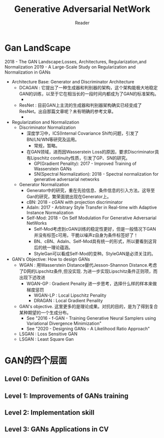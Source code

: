 #+STARTUP:ident
#+TITLE: Generative Adversarial NetWork
#+AUTHOR: Reader

* Gan LandScape
2018 - The GAN Landscape:Losses, Architectures, Regularization,and Normalization
2019 - A Large-Scale Study on Regularization and Normalization in GANs
- Architecture Base: Generator and Discriminator Architecture
  - DCAGAN : 它提出了一种生成器和判别器的架构，这个架构能极大地稳定GAN的训练，以至于它在相当长的一段时间内都成为了GAN的标准架构。
    - [[file:images/dcgan_architecture.png]]
  - ResNet : 目前GAN上主流的生成器和判别器架构确实已经变成了ResNet。出自那篇文章呢？未有明确的参考文章。
    - [[file:images/resnet_architecture.png]]
- Regularization and Normalization
  - Discriminator Normalization
    - 深度学习中，ICS(Internal Covariance Shift)问题，引发了BN/LN/WN等研究及运用。
      - 常规，暂略。
    - 在GAN领域，进而因Wasserstein Loss的原因，要求Discriminator具有Lipschitz continuity性质，引发了GP、SN的研究。
      - GP(Gradient Penality): 2017 - Improved Training of Wasserstein GANs
      - SN(Spectral Normalization): 2018 - Spectral normalization for generative adversarial networks
  - Generator Normalization
    - Generator中的研究，重在先验信息、条件信息的引入方法。这导至Gan的研究，繁荣面貌出现在Generator上。
    - cBN: 2018 - cGAN with projection discriminator
    - AdaIn: 2017 - Arbitrary Style Transfer in Real-time with Adaptive Instance Normalization
    - Self-Mod: 2018 - On Self Modulation For Generative Adversarial NetWorks
      - Self-Mod考虑到cGAN训练的稳定性更好，但是一般情况下GAN并没有标签c可用，干脆以噪声z自身为条件标签好了！
      - BN、cBN、AdaIn、Self-Mod具有统一的形式，所以要看到这背后的统一理论蕴涵。
      - StyleGan可以看成Self-Mod的变种。StyleGAN是必须关注的。
- GAN's Objective: How to design GANs
  - WGAN :
    用Wasserstein Distance替代Jesson-Shannon Distance.考虑了D网的Lipschitz条件,但没实现.
    为进一步实现Lipschitz条件正则项，而出现下述改进
    - WGAN-GP : Gradient Penality
      进一步思考，选择什么样的样本来做梯度惩罚
      + WGAN-LP : Local Lipschitz Penality
      + DRAGAN :  Local Gradient Penality
  - GAN's objective.
    这里更多的是理论成果。对抗的目的，是为了得到复合某种期望的一个生成分布。
    + See "2016 - f-GAN - Training Generative Neural Samplers using Variational Divergence Minimization"
    + See "2020 - Designing GANs - A Likelihood Ratio Approach"
  - LSGAN : Loss Sensitive GAN
  - LSGAN : Least Square Gan
* GAN的四个层面
** Level 0: Definition of GANs
[[./images/ganmodule.png]]
** Level 1: Improvements of GANs training
** Level 2: Implementation skill
** Level 3: GANs Applications in CV

